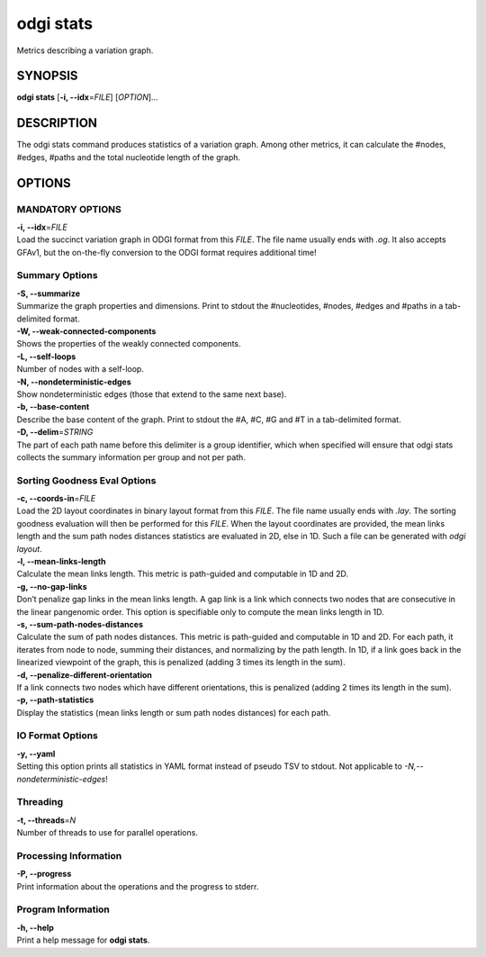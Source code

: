 .. _odgi stats:

#########
odgi stats
#########

Metrics describing a variation graph.

SYNOPSIS
========

**odgi stats** [**-i, --idx**\ =\ *FILE*] [*OPTION*]…

DESCRIPTION
===========

The odgi stats command produces statistics of a variation graph.
Among other metrics, it can calculate the #nodes, #edges, #paths and the
total nucleotide length of the graph.

OPTIONS
=======

MANDATORY OPTIONS
--------------

| **-i, --idx**\ =\ *FILE*
| Load the succinct variation graph in ODGI format from this *FILE*. The file name usually ends with *.og*. It also accepts GFAv1, but the on-the-fly conversion to the ODGI format requires additional time!

Summary Options
---------------

| **-S, --summarize**
| Summarize the graph properties and dimensions. Print to stdout the
  #nucleotides, #nodes, #edges and #paths in a tab-delimited format.

| **-W, --weak-connected-components**
| Shows the properties of the weakly connected components.

| **-L, --self-loops**
| Number of nodes with a self-loop.

| **-N, --nondeterministic-edges**
| Show nondeterministic edges (those that extend to the same next base).

| **-b, --base-content**
| Describe the base content of the graph. Print to stdout the #A, #C, #G
  and #T in a tab-delimited format.

| **-D, --delim**\ =\ *STRING*
| The part of each path name before this delimiter is a group identifier, which when specified will ensure that odgi stats collects the summary information per group and not per path.

Sorting Goodness Eval Options
---------------------------

| **-c, --coords-in**\ =\ *FILE*
| Load the 2D layout coordinates in binary layout format from this *FILE*. The file name usually ends with *.lay*. The sorting goodness evaluation will then be performed for this *FILE*. When the layout coordinates are provided, the mean links length and the sum path nodes distances statistics are evaluated in 2D, else in 1D. Such a file can be generated with *odgi layout*.

| **-l, --mean-links-length**
| Calculate the mean links length. This metric is path-guided and
  computable in 1D and 2D.

| **-g, --no-gap-links**
| Don’t penalize gap links in the mean links length. A gap link is a
  link which connects two nodes that are consecutive in the linear
  pangenomic order. This option is specifiable only to compute the mean
  links length in 1D.

| **-s, --sum-path-nodes-distances**
| Calculate the sum of path nodes distances. This metric is path-guided
  and computable in 1D and 2D. For each path, it iterates from node to
  node, summing their distances, and normalizing by the path length. In
  1D, if a link goes back in the linearized viewpoint of the graph, this
  is penalized (adding 3 times its length in the sum).

| **-d, --penalize-different-orientation**
| If a link connects two nodes which have different orientations, this
  is penalized (adding 2 times its length in the sum).

| **-p, --path-statistics**
| Display the statistics (mean links length or sum path nodes distances) for each path.

IO Format Options
-----------------

| **-y, --yaml**
| Setting this option prints all statistics in YAML format instead of pseudo TSV to stdout. Not applicable to *-N,--nondeterministic-edges*!

Threading
---------

| **-t, --threads**\ =\ *N*
| Number of threads to use for parallel operations.

Processing Information
----------------------

| **-P, --progress**
| Print information about the operations and the progress to stderr.

Program Information
-------------------

| **-h, --help**
| Print a help message for **odgi stats**.

..
	EXIT STATUS
	===========
	
	| **0**
	| Success.
	
	| **1**
	| Failure (syntax or usage error; parameter error; file processing
	  failure; unexpected error).
	
	BUGS
	====
	
	Refer to the **odgi** issue tracker at
	https://github.com/pangenome/odgi/issues.
